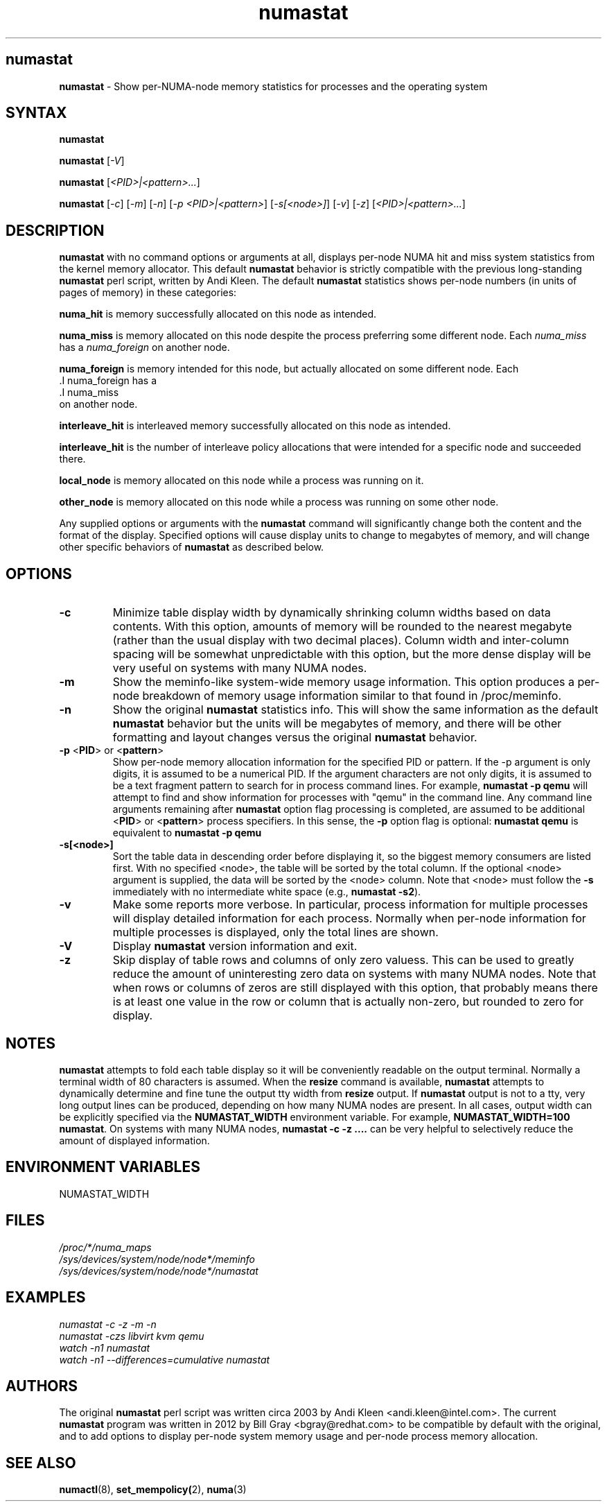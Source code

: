 .TH "numastat" "8" "1.0.0" "Bill Gray" "Administration"
.SH "numastat"
.LP
\fBnumastat\fP \- Show per-NUMA-node memory statistics for processes and the operating system
.SH "SYNTAX"
.LP
\fBnumastat\fP
.br
.LP
\fBnumastat\fP [\fI\-V\fP]
.br
.LP
\fBnumastat\fP [\fI\<PID>|<pattern>...\fP]
.br
.LP
\fBnumastat\fP [\fI\-c\fP] [\fI\-m\fP] [\fI\-n\fP] [\fI\-p <PID>|<pattern>\fP] [\fI\-s[<node>]\fP] [\fI\-v\fP] [\fI\-z\fP] [\fI\<PID>|<pattern>...\fP]
.br
.SH "DESCRIPTION"
.LP
.B numastat 
with no command options or arguments at all, displays per-node NUMA hit and
miss system statistics from the kernel memory allocator.  This default
\fBnumastat\fP behavior is strictly compatible with the previous long-standing
\fBnumastat\fP perl script, written by Andi Kleen.  The default \fBnumastat\fP
statistics shows per-node numbers (in units of pages of memory) in these categories:
.LP
.B numa_hit 
is memory successfully allocated on this node as intended.
.LP
.B numa_miss
is memory allocated on this node despite the process preferring some different node. Each
.I numa_miss
has a
.I numa_foreign
on another node.
.LP
.B numa_foreign
is memory intended for this node, but actually allocated on some different node.  Each
 .I numa_foreign
has a
 .I numa_miss
  on another node.
.LP
.B interleave_hit
is interleaved memory successfully allocated on this node as intended.
.LP
.B interleave_hit
is the number of interleave policy allocations that were intended for a 
specific node and succeeded there. 

.B local_node
is memory allocated on this node while a process was running on it.
.LP

.B other_node
is memory allocated on this node while a process was running on some other node.
.LP

Any supplied options or arguments with the \fBnumastat\fP command will
significantly change both the content and the format of the display.  Specified
options will cause display units to change to megabytes of memory, and will
change other specific behaviors of \fBnumastat\fP as described below.
.SH "OPTIONS"
.LP
.TP
\fB\-c\fR
Minimize table display width by dynamically shrinking column widths based on
data contents.  With this option, amounts of memory will be rounded to the
nearest megabyte (rather than the usual display with two decimal places).
Column width and inter-column spacing will be somewhat unpredictable with this
option, but the more dense display will be very useful on systems with many
NUMA nodes.
.TP
\fB\-m\fR
Show the meminfo-like system-wide memory usage information.  This option
produces a per-node breakdown of memory usage information similar to that found
in /proc/meminfo.
.TP
\fB\-n\fR
Show the original \fBnumastat\fP statistics info.  This will show the same
information as the default \fBnumastat\fP behavior but the units will be megabytes of
memory, and there will be other formatting and layout changes versus the
original \fBnumastat\fP behavior.
.TP
\fB\-p\fR <\fBPID\fP> or <\fBpattern\fP>
Show per-node memory allocation information for the specified PID or pattern.
If the \-p argument is only digits, it is assumed to be a numerical PID.  If
the argument characters are not only digits, it is assumed to be a text
fragment pattern to search for in process command lines.  For example,
\fBnumastat -p qemu\fP will attempt to find and show information for processes
with "qemu" in the command line.  Any command line arguments remaining after
\fBnumastat\fP option flag processing is completed, are assumed to be
additional <\fBPID\fP> or <\fBpattern\fP> process specifiers.  In this sense,
the \fB\-p\fP option flag is optional: \fBnumastat qemu\fP is equivalent to
\fBnumastat -p qemu\fP
.TP
\fB\-s[<node>]\fR
Sort the table data in descending order before displaying it, so the biggest
memory consumers are listed first.  With no specified <node>, the table will be
sorted by the total column.  If the optional <node> argument is supplied, the
data will be sorted by the <node> column.  Note that <node> must follow the
\fB\-s\fP immediately with no intermediate white space (e.g., \fBnumastat
\-s2\fP).
.TP
\fB\-v\fR
Make some reports more verbose.  In particular, process information for
multiple processes will display detailed information for each process.
Normally when per-node information for multiple processes is displayed, only
the total lines are shown.
.TP
\fB\-V\fR
Display \fBnumastat\fP version information and exit.
.TP
\fB\-z\fR
Skip display of table rows and columns of only zero valuess.  This can be used
to greatly reduce the amount of uninteresting zero data on systems with many
NUMA nodes.  Note that when rows or columns of zeros are still displayed with
this option, that probably means there is at least one value in the row or
column that is actually non-zero, but rounded to zero for display.
.SH NOTES 
\fBnumastat\fP attempts to fold each table display so it will be conveniently
readable on the output terminal.  Normally a terminal width of 80 characters is
assumed.  When the \fBresize\fP command is available, \fBnumastat\fP attempts
to dynamically determine and fine tune the output tty width from \fBresize\fP
output.  If \fBnumastat\fP output is not to a tty, very long output lines can
be produced, depending on how many NUMA nodes are present.  In all cases,
output width can be explicitly specified via the \fBNUMASTAT_WIDTH\fP
environment variable.  For example, \fBNUMASTAT_WIDTH=100  numastat\fP.  On
systems with many NUMA nodes, \fBnumastat \-c \-z ....\fP can be very helpful
to selectively reduce the amount of displayed information.
.SH "ENVIRONMENT VARIABLES"
.LP
.TP
NUMASTAT_WIDTH
.SH "FILES"
.LP
\fI/proc/*/numa_maps\fP
.br
\fI/sys/devices/system/node/node*/meminfo\fP
.br
\fI/sys/devices/system/node/node*/numastat\fP

.SH "EXAMPLES"
.I numastat \-c \-z \-m \-n
.br
.I numastat \-czs libvirt kvm qemu
.br
.I watch \-n1 numastat
.br
.I watch \-n1 \-\-differences=cumulative numastat
.SH "AUTHORS"
.LP
The original \fBnumastat\fP perl script was written circa 2003 by Andi Kleen
<andi.kleen@intel.com>.  The current \fBnumastat\fP program was written in 2012
by Bill Gray <bgray@redhat.com> to be compatible by default with the original,
and to add options to display per-node system memory usage and per-node process
memory allocation.
.SH "SEE ALSO"
.LP
.BR numactl (8),
.BR set_mempolicy( 2),
.BR numa (3)
